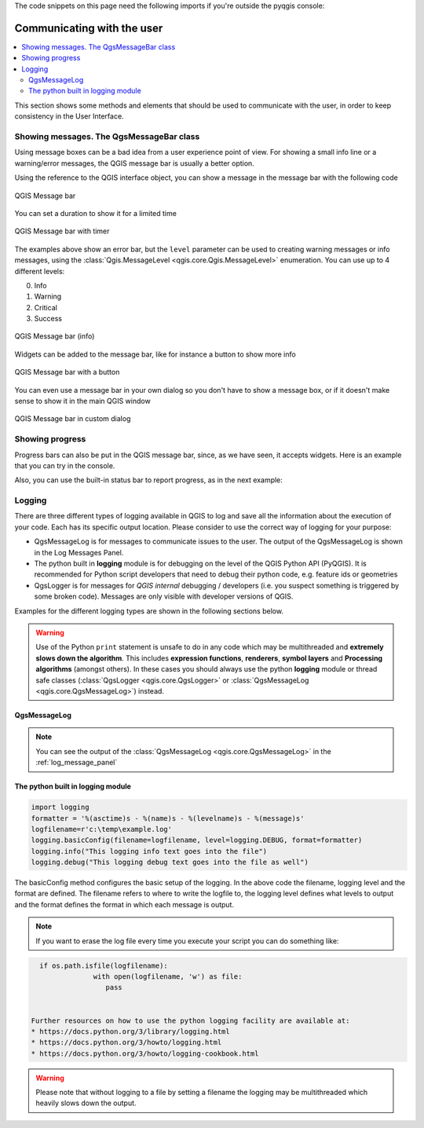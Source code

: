.. index:: Plugins; User interaction

.. highlight:: python
   :linenothreshold: 5

.. testsetup:: communicating

    iface = start_qgis()

The code snippets on this page need the following imports if you're outside the pyqgis console:

.. testcode:: communicating

    from qgis.core import (
        QgsMessageLog,
        QgsGeometry,
    )

    from qgis.gui import (
        QgsMessageBar,
    )

    from qgis.PyQt.QtWidgets import (
        QSizePolicy,
        QPushButton,
        QDialog,
        QGridLayout,
        QDialogButtonBox,
    )



***************************
Communicating with the user
***************************

.. contents::
   :local:

This section shows some methods and elements that should be used to communicate
with the user, in order to keep consistency in the User Interface.

Showing messages. The QgsMessageBar class
=========================================

Using message boxes can be a bad idea from a user experience point of view. For
showing a small info line or a warning/error messages, the QGIS message bar is
usually a better option.

Using the reference to the QGIS interface object, you can show a message in the
message bar with the following code

.. testcode:: communicating

  from qgis.core import Qgis
  iface.messageBar().pushMessage("Error", "I'm sorry Dave, I'm afraid I can't do that", level=Qgis.Critical)


.. testoutput:: communicating

  Messages(2): Error : I'm sorry Dave, I'm afraid I can't do that

.. figure:: img/errorbar.png
   :align: center
   :width: 40em

   QGIS Message bar

You can set a duration to show it for a limited time

.. testcode:: communicating

    iface.messageBar().pushMessage("Ooops", "The plugin is not working as it should", level=Qgis.Critical, duration=3)

.. testoutput:: communicating

    Messages(2): Ooops : The plugin is not working as it should

.. figure:: img/errorbar-timed.png
   :align: center
   :width: 40em

   QGIS Message bar with timer

The examples above show an error bar, but the ``level`` parameter can be used
to creating warning messages or info messages, using the
:class:`Qgis.MessageLevel <qgis.core.Qgis.MessageLevel>` enumeration. You can use up to 4 different levels:

0. Info
1. Warning
2. Critical
3. Success

.. figure:: img/infobar.png
   :align: center
   :width: 40em

   QGIS Message bar (info)

Widgets can be added to the message bar, like for instance a button to show
more info

.. testcode:: communicating

    def showError():
        pass

    widget = iface.messageBar().createMessage("Missing Layers", "Show Me")
    button = QPushButton(widget)
    button.setText("Show Me")
    button.pressed.connect(showError)
    widget.layout().addWidget(button)
    iface.messageBar().pushWidget(widget, Qgis.Warning)

.. testoutput:: communicating

    Messages(1): Missing Layers : Show Me

.. figure:: img/bar-button.png
   :align: center
   :width: 40em

   QGIS Message bar with a button

You can even use a message bar in your own dialog so you don't have to show a
message box, or if it doesn't make sense to show it in the main QGIS window

.. testcode:: communicating

    class MyDialog(QDialog):
        def __init__(self):
            QDialog.__init__(self)
            self.bar = QgsMessageBar()
            self.bar.setSizePolicy( QSizePolicy.Minimum, QSizePolicy.Fixed )
            self.setLayout(QGridLayout())
            self.layout().setContentsMargins(0, 0, 0, 0)
            self.buttonbox = QDialogButtonBox(QDialogButtonBox.Ok)
            self.buttonbox.accepted.connect(self.run)
            self.layout().addWidget(self.buttonbox, 0, 0, 2, 1)
            self.layout().addWidget(self.bar, 0, 0, 1, 1)
        def run(self):
            self.bar.pushMessage("Hello", "World", level=Qgis.Info)

    myDlg = MyDialog()
    myDlg.show()

.. figure:: img/dialog-with-bar.png
   :align: center
   :width: 40em

   QGIS Message bar in custom dialog


Showing progress
================

Progress bars can also be put in the QGIS message bar, since, as we have seen,
it accepts widgets. Here is an example that you can try in the console.

.. testcode:: communicating

    import time
    from qgis.PyQt.QtWidgets import QProgressBar
    from qgis.PyQt.QtCore import *
    progressMessageBar = iface.messageBar().createMessage("Doing something boring...")
    progress = QProgressBar()
    progress.setMaximum(10)
    progress.setAlignment(Qt.AlignLeft|Qt.AlignVCenter)
    progressMessageBar.layout().addWidget(progress)
    iface.messageBar().pushWidget(progressMessageBar, Qgis.Info)

    for i in range(10):
        time.sleep(1)
        progress.setValue(i + 1)

    iface.messageBar().clearWidgets()

.. testoutput:: communicating

    Messages(0): Doing something boring...


Also, you can use the built-in status bar to report progress, as in the next
example:

.. testcode:: communicating

 vlayer = iface.activeLayer()

 count = vlayer.featureCount()
 features = vlayer.getFeatures()

 for i, feature in enumerate(features):
     # do something time-consuming here
     print('.') # printing should give enough time to present the progress

     percent = i / float(count) * 100
     # iface.mainWindow().statusBar().showMessage("Processed {} %".format(int(percent)))
     iface.statusBarIface().showMessage("Processed {} %".format(int(percent)))

 iface.statusBarIface().clearMessage()

.. testoutput:: communicating
    :hide:

    .


Logging
=======

There are three different types of logging available in QGIS to log and save all the information about the execution of your code. Each has its specific output location. Please consider to use the correct way of logging for your purpose:

* QgsMessageLog is for messages to communicate issues to the user.
  The output of the QgsMessageLog is shown in the Log Messages Panel.
* The python built in **logging** module is for debugging on the level of the QGIS Python API (PyQGIS). It is recommended for Python script developers that need to debug their python code, e.g. feature ids or geometries
* QgsLogger is for messages for *QGIS internal* debugging / developers (i.e. you suspect something is triggered by some broken code). Messages are only visible with developer versions of QGIS.

Examples for the different logging types are shown in the following sections below.

.. warning::

 Use of the Python ``print`` statement is unsafe to do in any code which may be
 multithreaded and **extremely slows down the algorithm**. This includes **expression functions**, **renderers**,
 **symbol layers** and **Processing algorithms** (amongst others). In these
 cases you should always use the python **logging** module or thread safe classes (:class:`QgsLogger <qgis.core.QgsLogger>`
 or :class:`QgsMessageLog <qgis.core.QgsMessageLog>`) instead.

QgsMessageLog
-------------

.. testcode:: communicating

  # You can optionally pass a 'tag' and a 'level' parameters
  QgsMessageLog.logMessage("Your plugin code has been executed correctly", 'MyPlugin', level=Qgis.Info)
  QgsMessageLog.logMessage("Your plugin code might have some problems", level=Qgis.Warning)
  QgsMessageLog.logMessage("Your plugin code has crashed!", level=Qgis.Critical)

.. testoutput:: communicating

  MyPlugin(0): Your plugin code has been executed correctly
  (1): Your plugin code might have some problems
  (2): Your plugin code has crashed!

.. note::

   You can see the output of the :class:`QgsMessageLog <qgis.core.QgsMessageLog>`
   in the :ref:`log_message_panel`

The python built in logging module
------------------------------------

.. code-block:: python


  import logging
  formatter = '%(asctime)s - %(name)s - %(levelname)s - %(message)s'
  logfilename=r'c:\temp\example.log'
  logging.basicConfig(filename=logfilename, level=logging.DEBUG, format=formatter)
  logging.info("This logging info text goes into the file")
  logging.debug("This logging debug text goes into the file as well")

The basicConfig method configures the basic setup of the logging. In the above code the filename, logging level and the format are defined. The filename refers to where to write the logfile to, the logging level defines what levels to output and the format defines the format in which each message is output. 

.. code-output:: communicating

  2020-10-08 13:14:42,998 - root - INFO - This logging text goes into the file
  2020-10-08 13:14:42,998 - root - DEBUG - This logging debug text goes into the file as well

.. note::
   If you want to erase the log file every time you execute your script you can do something like:
   
.. code-block:: python

   if os.path.isfile(logfilename):
		with open(logfilename, 'w') as file:
		   pass


 Further resources on how to use the python logging facility are available at:
 * https://docs.python.org/3/library/logging.html
 * https://docs.python.org/3/howto/logging.html
 * https://docs.python.org/3/howto/logging-cookbook.html

.. warning::
   Please note that without logging to a file by setting a filename the logging may be multithreaded which heavily slows down the output.
